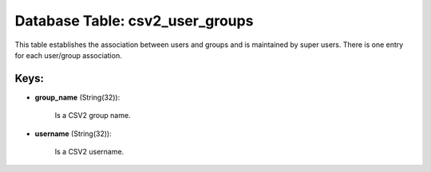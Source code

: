 .. File generated by /opt/cloudscheduler/utilities/schema_doc - DO NOT EDIT
..
.. To modify the contents of this file:
..   1. edit the template file ".../cloudscheduler/docs/schema_doc/tables/csv2_user_groups.yaml"
..   2. run the utility ".../cloudscheduler/utilities/schema_doc"
..

Database Table: csv2_user_groups
================================

This table establishes the association between users and groups and is maintained
by super users. There is one entry for each user/group association.


Keys:
^^^^^

* **group_name** (String(32)):

      Is a CSV2 group name.

* **username** (String(32)):

      Is a CSV2 username.

